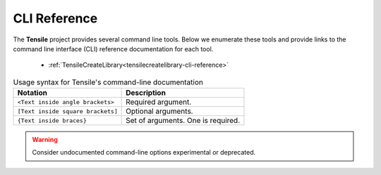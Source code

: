 .. meta::
  :description: Tensile documentation and API reference
  :keywords: Tensile, GEMM, Tensor, ROCm, API, Documentation

.. _cli-reference:

*************
CLI Reference
*************

The **Tensile** project provides several command line tools. Below
we enumerate these tools and provide links to the command line interface
(CLI) reference documentation for each tool.

  * :ref:`TensileCreateLibrary<tensilecreatelibrary-cli-reference>`


.. table:: Usage syntax for Tensile's command-line documentation
 
   ================================= ==================================
   Notation                          Description
   ================================= ==================================
   ``<Text inside angle brackets>``  Required argument.
   ``[Text inside square brackets]`` Optional arguments.
   ``{Text inside braces}``          Set of arguments. One is required.
   ================================= ==================================

.. warning::
   Consider undocumented command-line options experimental or deprecated.  
